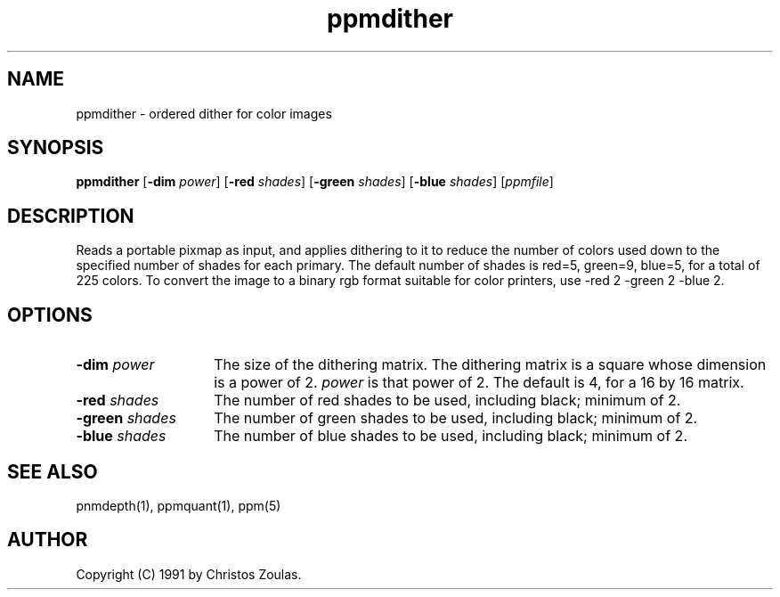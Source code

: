.TH ppmdither 1 "14 July 1991"
.IX ppmdither
.SH NAME
ppmdither - ordered dither for color images
.SH SYNOPSIS
.B ppmdither
.RB [ -dim
.IR power ]
.RB [ -red
.IR shades ]
.RB [ -green
.IR shades ]
.RB [ -blue
.IR shades ]
.RI [ ppmfile ]
.SH DESCRIPTION
Reads a portable pixmap as input, and applies dithering to it to reduce
the number of colors used down to the specified number of shades for
each primary.
The default number of shades is red=5, green=9, blue=5, for
a total of 225 colors.
To convert the image to a binary rgb format 
suitable for color printers, use -red 2 -green 2 -blue 2.

.SH OPTIONS
.TP 14
.BI -dim " power"
The size of the dithering matrix.  The dithering matrix is a square whose
dimension is a power of 2.  
.I power
is that power of 2.  The default is 4, for a 16 by 16 matrix.
.TP 14
.BI -red " shades"
The number of red shades to be used, including black; minimum of 2.
.TP 14
.BI -green " shades"
The number of green shades to be used, including black; minimum of 2.
.TP 14
.BI -blue " shades"
The number of blue shades to be used, including black; minimum of 2.
.SH "SEE ALSO"
pnmdepth(1), ppmquant(1), ppm(5)
.SH AUTHOR
Copyright (C) 1991 by Christos Zoulas.
.\" Permission to use, copy, modify, and distribute this software and its
.\" documentation for any purpose and without fee is hereby granted, provided
.\" that the above copyright notice appear in all copies and that both that
.\" copyright notice and this permission notice appear in supporting
.\" documentation.  This software is provided "as is" without express or
.\" implied warranty.
